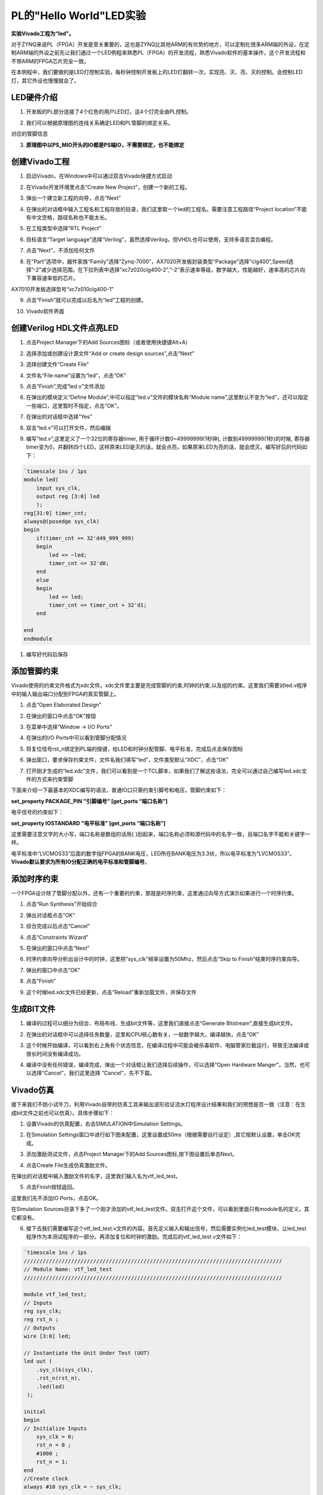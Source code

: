 PL的"Hello World"LED实验
============================

**实验Vivado工程为“led”。**

对于ZYNQ来说PL（FPGA）开发是至关重要的，这也是ZYNQ比其他ARM的有优势的地方，可以定制化很多ARM端的外设，在定制ARM端的外设之前先让我们通过一个LED例程来熟悉PL（FPGA）的开发流程，熟悉Vivado软件的基本操作，这个开发流程和不带ARM的FPGA芯片完全一致。

在本例程中，我们要做的是LED灯控制实验，每秒钟控制开发板上的LED灯翻转一次，实现亮、灭、亮、灭的控制。会控制LED灯，其它外设也慢慢就会了。

LED硬件介绍
-----------

1) 开发板的PL部分连接了4个红色的用户LED灯。这4个灯完全由PL控制。

.. image:: images/05_media/image1.png
      
2) 我们可以根据原理图的连线关系确定LED和PL管脚的绑定关系。

.. image:: images/05_media/image2.png
      
对应的管脚信息

3) **原理图中以PS_MIO开头的IO都是PS端IO，不需要绑定，也不能绑定**

.. image:: images/05_media/image3.png
      
创建Vivado工程
--------------

1) 启动Vivado，在Windows中可以通过双击Vivado快捷方式启动

.. image:: images/05_media/image4.png
         
2) 在Vivado开发环境里点击“Create New Project”，创建一个新的工程。

.. image:: images/05_media/image5.png
         
3) 弹出一个建立新工程的向导，点击“Next”

.. image:: images/05_media/image6.png
         
4) 在弹出的对话框中输入工程名和工程存放的目录，我们这里取一个led的工程名。需要注意工程路径“Project location”不能有中文空格，路径名称也不能太长。

.. image:: images/05_media/image7.png
      
5) 在工程类型中选择“RTL Project”

.. image:: images/05_media/image8.png
      
6) 目标语言“Target language”选择“Verilog”，虽然选择Verilog，但VHDL也可以使用，支持多语言混合编程。

.. image:: images/05_media/image9.png
      
7) 点击“Next”，不添加任何文件

.. image:: images/05_media/image10.png
      
8) 在“Part”选项中，器件家族“Family”选择“Zynq-7000”，AX7020开发板封装类型“Package”选择“clg400”,Speed选择”-2”减少选择范围。在下拉列表中选择“xc7z020clg400-2”,“-2”表示速率等级，数字越大，性能越好，速率高的芯片向下兼容速率低的芯片。

.. image:: images/05_media/image11.png
      
AX7010开发板选择型号“xc7z010clg400-1”

.. image:: images/05_media/image12.png
      
9) 点击“Finish”就可以完成以后名为“led”工程的创建。

.. image:: images/05_media/image13.png
      
10) Vivado软件界面

.. image:: images/05_media/image14.png
      
创建Verilog HDL文件点亮LED
--------------------------

1) 点击Project Manager下的Add Sources图标（或者使用快捷键Alt+A）

.. image:: images/05_media/image15.png
      
2) 选择添加或创建设计源文件“Add or create design sources”,点击“Next”

.. image:: images/05_media/image16.png
         
3) 选择创建文件“Create File”

.. image:: images/05_media/image17.png
      
4) 文件名“File name”设置为“led”，点击“OK”

.. image:: images/05_media/image18.png
      
5) 点击“Finish”,完成“led.v”文件添加

.. image:: images/05_media/image19.png
      
6) 在弹出的模块定义“Define Module”,中可以指定“led.v”文件的模块名称“Module name”,这里默认不变为“led”，还可以指定一些端口，这里暂时不指定，点击“OK”。

.. image:: images/05_media/image20.png
      
7) 在弹出的对话框中选择“Yes”

.. image:: images/05_media/image21.png
      
8) 双击“led.v”可以打开文件，然后编辑

.. image:: images/05_media/image22.png
      
9) 编写“led.v”,这里定义了一个32位的寄存器timer, 用于循环计数0~49999999(1秒钟), 计数到49999999(1秒)的时候, 寄存器timer变为0，并翻转四个LED。这样原来LED是灭的话，就会点亮，如果原来LED为亮的话，就会熄灭。编写好后的代码如下：

.. code:: verilog

 `timescale 1ns / 1ps
 module led(
     input sys_clk,
     output reg [3:0] led
     );
 reg[31:0] timer_cnt;
 always@(posedge sys_clk)
 begin
     if(timer_cnt >= 32'd49_999_999)
     begin
         led <= ~led;
         timer_cnt <= 32'd0;
     end
     else
     begin
         led <= led;
         timer_cnt <= timer_cnt + 32'd1;
     end
     
 end
 endmodule

1)  编写好代码后保存

添加管脚约束
------------

Vivado使用的约束文件格式为xdc文件。xdc文件里主要是完成管脚的约束,时钟的约束,以及组的约束。这里我们需要对led.v程序中的输入输出端口分配到FPGA的真实管脚上。

1) 点击“Open Elaborated Design”

.. image:: images/05_media/image23.png
      
2) 在弹出的窗口中点击“OK”按钮

.. image:: images/05_media/image24.png
      
3) 在菜单中选择“Window -> I/O Ports”

.. image:: images/05_media/image25.png
      
4) 在弹出的I/O Ports中可以看到管脚分配情况

.. image:: images/05_media/image26.png
      
5) 将复位信号rst_n绑定到PL端的按键，给LED和时钟分配管脚、电平标准，完成后点击保存图标

.. image:: images/05_media/image27.png
      
6) 弹出窗口，要求保存约束文件，文件名我们填写“led”，文件类型默认“XDC”，点击“OK”

.. image:: images/05_media/image28.png
      
7) 打开刚才生成的“led.xdc”文件，我们可以看到是一个TCL脚本，如果我们了解这些语法，完全可以通过自己编写led.xdc文件的方式来约束管脚

.. image:: images/05_media/image29.png
      
下面来介绍一下最基本的XDC编写的语法，普通IO口只需约束引脚号和电压，管脚约束如下：

**set_property PACKAGE_PIN "引脚编号" [get_ports “端口名称”]**

电平信号的约束如下：

**set_property IOSTANDARD "电平标准" [get_ports “端口名称”]**

这里需要注意文字的大小写，端口名称是数组的话用{
}刮起来，端口名称必须和源代码中的名字一致，且端口名字不能和关键字一样。

电平标准中“LVCMOS33”后面的数字指FPGA的BANK电压，LED所在BANK电压为3.3伏，所以电平标准为“LVCMOS33”。\ **Vivado默认要求为所有IO分配正确的电平标准和管脚编号**\ 。

添加时序约束
------------

一个FPGA设计除了管脚分配以外，还有一个重要的约束，那就是时序约束，这里通过向导方式演示如果进行一个时序约束。

1) 点击“Run Synthesis”开始综合

.. image:: images/05_media/image30.png
      
2) 弹出对话框点击“OK”

.. image:: images/05_media/image31.png
      
3) 综合完成以后点击“Cancel”

.. image:: images/05_media/image32.png
      
4) 点击“Constraints Wizard”

.. image:: images/05_media/image33.png
      
5) 在弹出的窗口中点击“Next”

.. image:: images/05_media/image34.png
      
6) 时序约束向导分析出设计中的时钟，这里把“sys_clk”频率设置为50Mhz，然后点击“Skip to Finish”结束时序约束向导。

.. image:: images/05_media/image35.png
      
7) 弹出的窗口中点击“OK”

.. image:: images/05_media/image36.png
      
8) 点击“Finish”

.. image:: images/05_media/image37.png
      
9) 这个时候led.xdc文件已经更新，点击“Reload”重新加载文件，并保存文件

.. image:: images/05_media/image38.png
      
生成BIT文件
-----------

1) 编译的过程可以细分为综合、布局布线、生成bit文件等，这里我们直接点击“Generate Bitstream”,直接生成bit文件。

.. image:: images/05_media/image39.png
      
2) 在弹出的对话框中可以选择任务数量，这里和CPU核心数有关，一般数字越大，编译越快，点击“OK”

.. image:: images/05_media/image40.png
      
3) 这个时候开始编译，可以看到右上角有个状态信息，在编译过程中可能会被杀毒软件、电脑管家拦截运行，导致无法编译或很长时间没有编译成功。

.. image:: images/05_media/image41.png
      
4) 编译中没有任何错误，编译完成，弹出一个对话框让我们选择后续操作，可以选择“Open Hardware Manger”，当然，也可以选择“Cancel”，我们这里选择 “Cancel”，先不下载。

.. image:: images/05_media/image42.png
      
Vivado仿真
----------

接下来我们不妨小试牛刀，利用Vivado自带的仿真工具来输出波形验证流水灯程序设计结果和我们的预想是否一致（注意：在生成bit文件之前也可以仿真）。具体步骤如下：

1. 设置Vivado的仿真配置，右击SIMULATION中Simulation Settings。

.. image:: images/05_media/image43.png
      
2. 在Simulation Settings窗口中进行如下图来配置，这里设置成50ms（根据需要自行设定）,其它按默认设置，单击OK完成。

.. image:: images/05_media/image44.png
      
3. 添加激励测试文件，点击Project Manager下的Add Sources图标,按下图设置后单击Next。

.. image:: images/05_media/image45.png
      
4. 点击Create File生成仿真激励文件。

.. image:: images/05_media/image46.png
      
在弹出的对话框中输入激励文件的名字，这里我们输入名为vtf_led_test。

.. image:: images/05_media/image47.png
      
5. 点击Finish按钮返回。

.. image:: images/05_media/image48.png
      
这里我们先不添加IO Ports，点击OK。

.. image:: images/05_media/image49.png
      
在Simulation Sources目录下多了一个刚才添加的vtf_led_test文件。双击打开这个文件，可以看到里面只有module名的定义，其它都没有。

.. image:: images/05_media/image50.png
      
6. 接下去我们需要编写这个vtf_led_test.v文件的内容。首先定义输入和输出信号，然后需要实例化led_test模块，让led_test程序作为本测试程序的一部分。再添加复位和时钟的激励。完成后的vtf_led_test.v文件如下：

.. code:: verilog

 `timescale 1ns / 1ps
 //////////////////////////////////////////////////////////////////////////////////
 // Module Name: vtf_led_test
 //////////////////////////////////////////////////////////////////////////////////
 
 module vtf_led_test;
 // Inputs
 reg sys_clk;
 reg rst_n ;
 // Outputs
 wire [3:0] led;
 
 // Instantiate the Unit Under Test (UUT)
 led uut (
     .sys_clk(sys_clk),   
     .rst_n(rst_n),
     .led(led)
  );
 
 initial 
 begin
 // Initialize Inputs
     sys_clk = 0;
     rst_n = 0 ;
     #1000 ;
     rst_n = 1; 
 end
 //Create clock
 always #10 sys_clk = ~ sys_clk;  
 
 endmodule

1) 编写好后保存，vtf_led_test.v自动成了这个仿真Hierarchy的顶层了，它下面是设计文件led_test.v。

.. image:: images/05_media/image51.png
      
8) 点击Run Simulation按钮，再选择Run Behavioral Simulation。这里我们做一下行为级的仿真就可以了。

.. image:: images/05_media/image52.png
      
如果没有错误，Vivado中的仿真软件开始工作了。

10. 在弹出仿真界面后如下图，界面是仿真软件自动运行到仿真设置的50ms的波形。

.. image:: images/05_media/image53.png
      
由于LED[3：0]在程序中设计的状态变化时间长，而仿真又比较耗时，在这里观测timer[31:0]计数器变化。把它放到Wave中观察(点击Scope界面下的uut， 再右键选择Objects界面下的timer， 在弹出的下拉菜单里选择Add Wave Window)。

.. image:: images/05_media/image54.png
      
添加后timer显示在Wave的波形界面上，如下图所示。

.. image:: images/05_media/image55.png
      
11. 点击如下标注的Restart按钮复位一下，再点击Run All按钮。（需要耐心！！！），可以看到仿真波形与设计相符。（注意：仿真的时间越长，仿真的波形文件占用的磁盘空间越大，波形文件在工程目录的xx.sim文件夹）

.. image:: images/05_media/image56.png
      
.. image:: images/05_media/image57.png
      
我们可以看到led的信号会变成F，说明LED1~LED4灯同时变亮。

下载
----

1) 连接好开发板的JTAG接口，给开发板上电

2) 在“HARDWARE MANAGER”界面点击“Auto Connect”，自动连接设备

.. image:: images/05_media/image58.png
      
3) 可以看到JTAG扫描到arm和FPGA内核

.. image:: images/05_media/image59.png
      
4) 选择xc7z020_1，右键“Program Device...”

.. image:: images/05_media/image60.png
      
5) 在弹出窗口中点击“Program”

.. image:: images/05_media/image61.png
      
6) 等待下载

.. image:: images/05_media/image62.png
      
7) 下载完成以后，我们可以看到4颗LED开始每秒变化一次。到此为止Vivado简单流程体验完成。后面的章节会介绍如果把程序烧录到Flash，需要PS系统的配合才能完成，只有PL的工程不能直接烧写Flash。在”体验ARM，裸机输出”Hello World”一章的常见问题中有介绍。

在线调试
--------

前面介绍了仿真和下载，但仿真并不需要程序烧写到板子，是比较理想化的结果，下面介绍Vivado在线调试方法，观察内部信号的变化。Vivado有内嵌的逻辑分析仪，叫做ILA，可以用于在线观察内部信号的变化，对于调试有很大帮助。在本实验中我们观察timer_cnt和led的信号变化。

添加ILA IP核
~~~~~~~~~~~~

1. 点击IP Catalog，在搜索框中搜索ila，双击ILA的IP

.. image:: images/05_media/image63.png
      
2. 修改名称为ila，由于要采样两个信号，Probes的数量设置为2，Sample Data Depth指的是采样深度，设置的越高，采集的信号越多，同样消耗的资源也会越多。

.. image:: images/05_media/image64.png
      
3. 在Probe_Ports页面，设置Probe的宽度，设置PROBE0位宽为32，用于采样timer_cnt，设置PROBE1位宽为4，用于采样led。点击OK

.. image:: images/05_media/image65.png
      
弹出界面，选择OK

.. image:: images/05_media/image66.png
      
再如下设置，点击Generate

.. image:: images/05_media/image67.png
      
4. 在led.v中例化ila，并保存

.. image:: images/05_media/image68.png
      
5. 重新生成Bitstream

.. image:: images/05_media/image69.png
      
6. 下载程序

.. image:: images/05_media/image60.png
      
这时候看到有bit和ltx文件，点击program

.. image:: images/05_media/image70.png
      
7. 此时弹出在线调试窗口，出现了我们添加的信号

.. image:: images/05_media/image71.png
      
点击运行按钮，出现信号的数据

.. image:: images/05_media/image72.png
      
也可以触发采集，在Trigger Setup窗口点击“+”，深度选择timer_cnt信号

.. image:: images/05_media/image73.png
      
将Radix改为U，也就是十进制，在Value中设置为49999999，也就是timer_cnt计数的最大值

.. image:: images/05_media/image74.png
      
再次点击运行，即可以看到触发成功，此时timer_cnt显示为十六进制，而led也在此时翻转。

.. image:: images/05_media/image75.png
      
MARK DEBUG
~~~~~~~~~~

上面介绍了添加ILA IP的方式在线调试，下面介绍在代码中添加综合属性，实现在线调试。

1. 首先打开led.v，将ila的例化部分注释掉

.. image:: images/05_media/image76.png
      
2. 在led和timer_cnt的定义前面添加(\* MARK_DEBUG=”true” \*)，保存文件。

.. image:: images/05_media/image77.png
      
3. 点击综合

.. image:: images/05_media/image78.png
      
4. 综合结束后，点击Set Up Debug

.. image:: images/05_media/image79.png
      
5) 弹出的窗口点击Next

.. image:: images/05_media/image80.png
      
按照默认点击Next

.. image:: images/05_media/image81.png
      
采样深度窗口，选择Next

.. image:: images/05_media/image82.png
      
点击Finish

.. image:: images/05_media/image83.png
      
点击保存

.. image:: images/05_media/image84.png
      
在xdc文件中即可看到添加的ila核约束

.. image:: images/05_media/image85.png
      
5. 重新生成bitstream

.. image:: images/05_media/image86.png
      
6) 调试方法与前面一样，不再赘述。

实验总结
--------

本章节介绍了如何在PL端开发程序，包括工程建立，约束，仿真，在线调试等方法，在后续的代码开发方式中皆可参考此方法。
